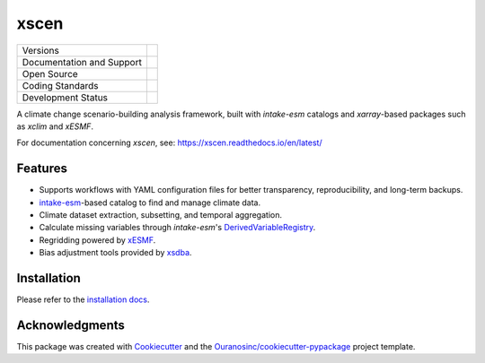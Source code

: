 ============
xscen |logo|
============

+----------------------------+-------------------------------------------------------+
| Versions                   | |pypi| |conda|                                        |
+----------------------------+-------------------------------------------------------+
| Documentation and Support  | |docs| |versions|                                     |
+----------------------------+-------------------------------------------------------+
| Open Source                | |license| |ossf-score| |zenodo|                       |
+----------------------------+-------------------------------------------------------+
| Coding Standards           | |ruff| |pre-commit| |ossf-bp| |fossa|                 |
+----------------------------+-------------------------------------------------------+
| Development Status         | |status| |build| |coveralls|                          |
+----------------------------+-------------------------------------------------------+

A climate change scenario-building analysis framework, built with `intake-esm` catalogs and `xarray`-based packages such as `xclim` and `xESMF`.

For documentation concerning `xscen`, see: https://xscen.readthedocs.io/en/latest/

Features
--------
* Supports workflows with YAML configuration files for better transparency, reproducibility, and long-term backups.
* `intake-esm`_-based catalog to find and manage climate data.
* Climate dataset extraction, subsetting, and temporal aggregation.
* Calculate missing variables through `intake-esm`'s `DerivedVariableRegistry`_.
* Regridding powered by `xESMF`_.
* Bias adjustment tools provided by `xsdba`_.

Installation
------------

Please refer to the `installation docs`_.

Acknowledgments
---------------
This package was created with Cookiecutter_ and the `Ouranosinc/cookiecutter-pypackage`_ project template.

.. _Cookiecutter: https://github.com/cookiecutter/cookiecutter
.. _DerivedVariableRegistry: https://intake-esm.readthedocs.io/en/latest/how-to/define-and-use-derived-variable-registry.html
.. _Ouranosinc/cookiecutter-pypackage: https://github.com/Ouranosinc/cookiecutter-pypackage
.. _installation docs: https://xscen.readthedocs.io/en/latest/installation.html
.. _intake-esm: https://intake-esm.readthedocs.io/
.. _xESMF: https://xesmf.readthedocs.io/
.. _xclim: https://xclim.readthedocs.io/
.. _xsdba: https://xsdba.readthedocs.io/

.. |build| image:: https://github.com/Ouranosinc/xscen/actions/workflows/main.yml/badge.svg
        :target: https://github.com/Ouranosinc/xscen/actions/workflows/main.yml
        :alt: Build Status

.. |conda| image:: https://img.shields.io/conda/vn/conda-forge/xscen.svg
        :target: https://anaconda.org/conda-forge/xscen
        :alt: Conda Build

.. |coveralls| image:: https://coveralls.io/repos/github/Ouranosinc/xscen/badge.svg
        :target: https://coveralls.io/github/Ouranosinc/xscen
        :alt: Coveralls

.. |docs| image:: https://readthedocs.org/projects/xscen/badge/?version=latest
        :target: https://xscen.readthedocs.io/en/latest
        :alt: Documentation Status

.. |fossa| image:: https://app.fossa.com/api/projects/git%2Bgithub.com%2FOuranosinc%2Fxscen.svg?type=shield
        :target: https://app.fossa.com/projects/git%2Bgithub.com%2FOuranosinc%2Fxscen?ref=badge_shield
        :alt: FOSSA

.. |license| image:: https://img.shields.io/pypi/l/figanos
        :target: https://github.com/Ouranosinc/figanos/blob/main/LICENSE
        :alt: License

.. |logo| image:: https://raw.githubusercontent.com/Ouranosinc/xscen/main/docs/_static/_images/xscen-logo-small.png
        :target: https://github.com/Ouranosinc/xscen
        :alt: xscen Logo

.. |ossf-bp| image:: https://bestpractices.coreinfrastructure.org/projects/9945/badge
        :target: https://bestpractices.coreinfrastructure.org/projects/9945
        :alt: Open Source Security Foundation Best Practices

.. |ossf-score| image:: https://api.securityscorecards.dev/projects/github.com/Ouranosinc/xscen/badge
        :target: https://securityscorecards.dev/viewer/?uri=github.com/Ouranosinc/xscen
        :alt: Open Source Security Foundation Scorecard

.. |pre-commit| image:: https://results.pre-commit.ci/badge/github/Ouranosinc/xscen/main.svg
        :target: https://results.pre-commit.ci/latest/github/Ouranosinc/xscen/main
        :alt: pre-commit.ci status

.. |pypi| image:: https://img.shields.io/pypi/v/xscen.svg
        :target: https://pypi.python.org/pypi/xscen
        :alt: Python Package Index

.. |ruff| image:: https://img.shields.io/endpoint?url=https://raw.githubusercontent.com/astral-sh/ruff/main/assets/badge/v2.json
        :target: https://github.com/astral-sh/ruff
        :alt: Ruff

.. |status| image:: https://www.repostatus.org/badges/latest/active.svg
        :target: https://www.repostatus.org/#active
        :alt: Project Status: Active  The project has reached a stable, usable state and is being actively developed.

.. |versions| image:: https://img.shields.io/pypi/pyversions/xscen.svg
        :target: https://pypi.python.org/pypi/xscen
        :alt: Supported Python Versions

.. |zenodo| image:: https://zenodo.org/badge/DOI/10.5281/zenodo.7897542.svg
        :target: https://doi.org/10.5281/zenodo.7897542
        :alt: Zenodo DOI

